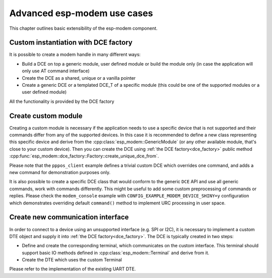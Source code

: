 Advanced esp-modem use cases
============================

This chapter outlines basic extensibility of the esp-modem component.

.. _dce_factory:

Custom instantiation with DCE factory
--------------------------------------

It is possible to create a modem handle in many different ways:

- Build a DCE on top a generic module, user defined module or build the module only (in case the application will only use AT command interface)
- Create the DCE as a shared, unique or a vanilla pointer
- Create a generic DCE or a templated DCE_T of a specific module (this could be one of the supported modules or a user defined module)

All the functionality is provided by the DCE factory

.. doxygengroup:: ESP_MODEM_DCE_FACTORY
   :members:

.. _create_custom_module:

Create custom module
--------------------

Creating a custom module is necessary if the application needs to use a specific device that is not supported
and their commands differ from any of the supported devices. In this case it is recommended to define a new class
representing this specific device and derive from the :cpp:class:`esp_modem::GenericModule` (or any other available
module, that's close to your custom device). Then you can create the DCE using :ref:`the DCE factory<dce_factory>`
public method :cpp:func:`esp_modem::dce_factory::Factory::create_unique_dce_from`.

Please note that the ``pppos_client`` example defines a trivial custom DCE which overrides one command, and adds a new command
for demonstration purposes only.

It is also possible to create a specific DCE class that would conform to the generic ``DCE`` API and use all generic commands,
work with commands differently. This might be useful to add some custom preprocessing of commands or replies.
Please check the ``modem_console`` example with ``CONFIG_EXAMPLE_MODEM_DEVICE_SHINY=y`` configuration which demonstrates
overriding default ``command()`` method to implement URC processing in user space.

Create new communication interface
----------------------------------

In order to connect to a device using an unsupported interface (e.g. SPI or I2C), it is necessary to implement
a custom DTE object and supply it into :ref:`the DCE factory<dce_factory>`. The DCE is typically created in two steps:

- Define and create the corresponding terminal, which communicates on the custom interface. This terminal should support basic IO methods defined in :cpp:class:`esp_modem::Terminal` and derive from it.
- Create the DTE which uses the custom Terminal

Please refer to the implementation of the existing UART DTE.
